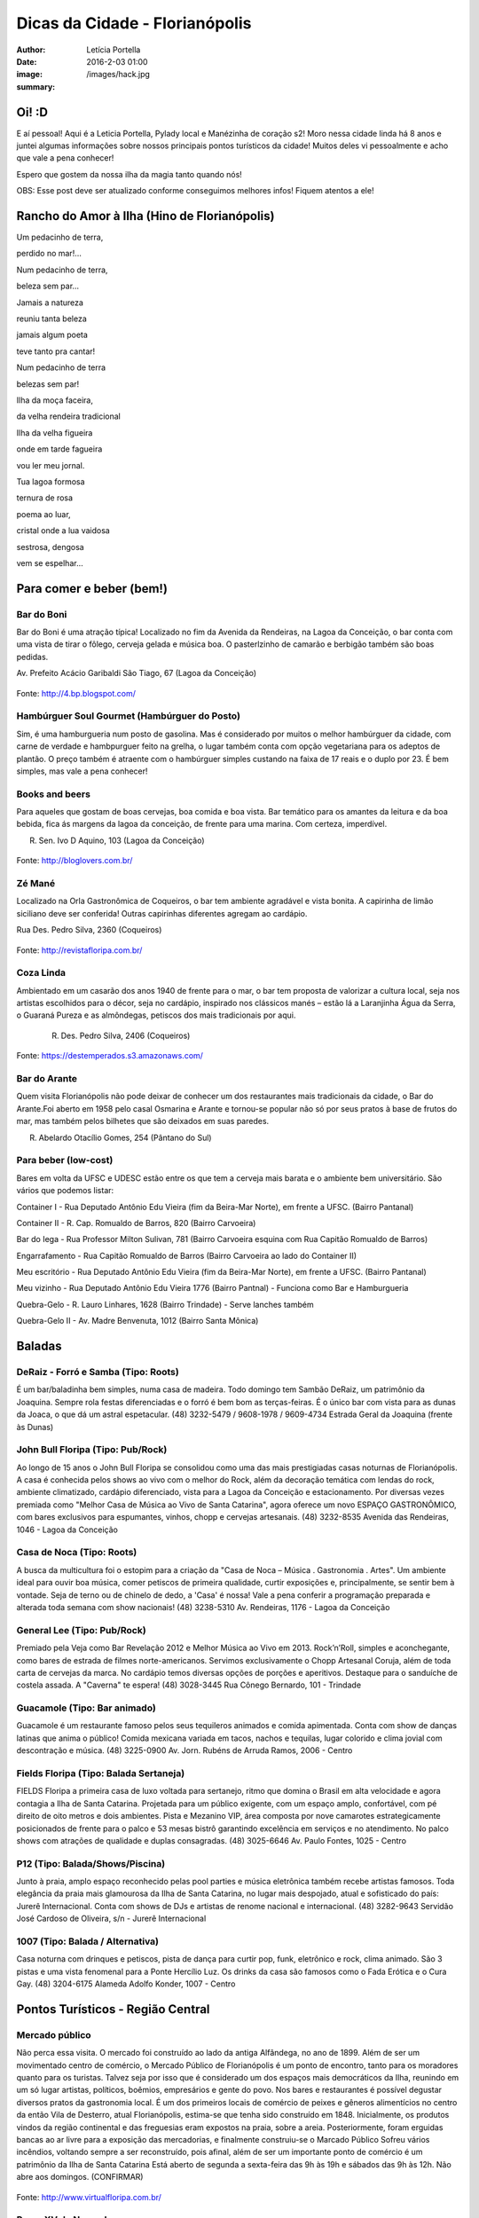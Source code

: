 Dicas da Cidade - Florianópolis
===================================

:author: Letícia Portella
:date: 2016-2-03 01:00
:image: /images/hack.jpg
:summary: 

===========================
Oi! :D
===========================

E aí pessoal! Aqui é a Leticia Portella, Pylady local e Manézinha de coração s2! Moro nessa cidade linda há 8 anos e juntei algumas informações sobre nossos principais pontos turísticos da cidade! Muitos deles vi pessoalmente e acho que vale a pena conhecer!

Espero que gostem da nossa ilha da magia tanto quando nós! 

OBS: Esse post deve ser atualizado conforme conseguimos melhores infos! Fiquem atentos a ele!

===========================
Rancho do Amor à Ilha (Hino de Florianópolis)
===========================

Um pedacinho de terra,

perdido no mar!…

Num pedacinho de terra,

beleza sem par…

Jamais a natureza

reuniu tanta beleza

jamais algum poeta

teve tanto pra cantar!


Num pedacinho de terra

belezas sem par!

Ilha da moça faceira,

da velha rendeira tradicional

Ilha da velha figueira

onde em tarde fagueira

vou ler meu jornal.


Tua lagoa formosa

ternura de rosa

poema ao luar,

cristal onde a lua vaidosa

sestrosa, dengosa

vem se espelhar…

===========================
Para comer e beber (bem!)
===========================
---------------------------
Bar do Boni
---------------------------

Bar do Boni é uma atração típica! Localizado no fim da Avenida da Rendeiras, na Lagoa da Conceição, o bar conta com uma vista de tirar o fôlego, cerveja gelada e música boa. O pasterlzinho de camarão e berbigão também são boas pedidas.

Av. Prefeito Acácio Garibaldi São Tiago, 67 (Lagoa da Conceição)

.. figure:: http://4.bp.blogspot.com/-HvrQFVqi2ks/UXxI6CjdKcI/AAAAAAAAEyU/sythrJX_Xxc/s1600/IMG01035-20130427-1635.jpg
    :target: http://4.bp.blogspot.com/-HvrQFVqi2ks/UXxI6CjdKcI/AAAAAAAAEyU/sythrJX_Xxc/s1600/IMG01035-20130427-1635.jpg
    :alt: Work
    :align: center
Fonte: http://4.bp.blogspot.com/

---------------------------
Hambúrguer Soul Gourmet (Hambúrguer do Posto)
---------------------------
Sim, é uma hamburgueria num posto de gasolina. Mas é considerado por muitos o melhor hambúrguer da cidade, com carne de verdade e hambpurguer feito na grelha, o lugar também conta com opção vegetariana para os adeptos de plantão. O preço também é atraente com o hambúrguer simples custando na faixa de 17 reais e o duplo por 23. É bem simples, mas vale a pena conhecer!

---------------------------
Books and beers
---------------------------
Para aqueles que gostam de boas cervejas, boa comida e boa vista. Bar temático para os amantes da leitura e da boa bebida, fica ás margens da lagoa da conceição, de frente para uma marina. Com certeza, imperdível.

R. Sen. Ivo D Aquino, 103 (Lagoa da Conceição)

.. figure:: http://bloglovers.com.br/wp-content/uploads/2014/01/booksbeers.jpg
    :target: http://bloglovers.com.br/wp-content/uploads/2014/01/booksbeers.jpg
    :alt: Work
    :align: center
Fonte: http://bloglovers.com.br/


---------------------------
Zé Mané
---------------------------
Localizado na Orla Gastronômica de Coqueiros, o bar tem ambiente agradável e vista bonita. A capirinha de limão siciliano deve ser conferida! Outras capirinhas diferentes agregam ao cardápio.

Rua Des. Pedro Silva, 2360 (Coqueiros)

.. figure:: http://revistafloripa.com.br/wp-content/uploads/2014/09/boteco-ze-mane-coqueiros1-620x417.jpg
    :target: http://revistafloripa.com.br/wp-content/uploads/2014/09/boteco-ze-mane-coqueiros1-620x417.jpg
    :alt: Work
    :align: center
Fonte: http://revistafloripa.com.br/

---------------------------
Coza Linda
---------------------------
Ambientado em um casarão dos anos 1940 de frente para o mar, o bar tem proposta de valorizar a cultura local, seja nos artistas escolhidos para o décor, seja no cardápio, inspirado nos clássicos manés – estão lá a Laranjinha Água da Serra, o Guaraná Pureza e as almôndegas, petiscos dos mais tradicionais por aqui. 

 R. Des. Pedro Silva, 2406 (Coqueiros)

.. figure:: https://destemperados.s3.amazonaws.com/arquivos/ckeditor/Cx6VQg8V7tdJcGK1wFJ/54dca61737bbc2.36704557.jpg
    :target: https://destemperados.s3.amazonaws.com/arquivos/ckeditor/Cx6VQg8V7tdJcGK1wFJ/54dca61737bbc2.36704557.jpg
    :alt: Work
    :align: center

Fonte: https://destemperados.s3.amazonaws.com/

---------------------------
Bar do Arante
---------------------------
Quem visita Florianópolis não pode deixar de conhecer um dos restaurantes mais tradicionais da cidade, o Bar do Arante.Foi aberto em 1958 pelo casal Osmarina e Arante e tornou-se popular não só por seus pratos à base de frutos do mar, mas também pelos bilhetes que são deixados em suas paredes.

R. Abelardo Otacílio Gomes, 254 (Pântano do Sul)

---------------------------
Para beber (low-cost)
---------------------------

Bares em volta da UFSC e UDESC estão entre os que tem a cerveja mais barata e o ambiente bem universitário. São vários que podemos listar:

Container I - Rua Deputado Antônio Edu Vieira (fim da Beira-Mar Norte), em frente a UFSC. (Bairro Pantanal)

Container II - R. Cap. Romualdo de Barros, 820 (Bairro Carvoeira)

Bar do Iega - Rua Professor Milton Sulivan, 781 (Bairro Carvoeira esquina com Rua Capitão Romualdo de Barros)

Engarrafamento - Rua Capitão Romualdo de Barros (Bairro Carvoeira ao lado do Container II)

Meu escritório - Rua Deputado Antônio Edu Vieira (fim da Beira-Mar Norte), em frente a UFSC. (Bairro Pantanal)

Meu vizinho - Rua Deputado Antônio Edu Vieira 1776 (Bairro Pantnal) - Funciona como Bar e Hamburgueria

Quebra-Gelo - R. Lauro Linhares, 1628 (Bairro Trindade) - Serve lanches também

Quebra-Gelo II - Av. Madre Benvenuta, 1012 (Bairro Santa Mônica)

===========================
Baladas
===========================

---------------------------
DeRaiz - Forró e Samba (Tipo: Roots)
---------------------------

É um bar/baladinha bem simples, numa casa de madeira. Todo domingo tem Sambão DeRaiz, um patrimônio da Joaquina. Sempre rola festas diferenciadas e o forró é bem bom as terças-feiras. É o único bar com vista para as dunas da Joaca, o que dá um astral espetacular. 
(48) 3232-5479 / 9608-1978 / 9609-4734
Estrada Geral da Joaquina (frente às Dunas)

---------------------------
John Bull Floripa (Tipo: Pub/Rock)
---------------------------

Ao longo de 15 anos o John Bull Floripa se consolidou como uma das mais prestigiadas casas noturnas de Florianópolis. A casa é conhecida pelos shows ao vivo com o melhor do Rock, além da decoração temática com lendas do rock,  ambiente climatizado, cardápio diferenciado, vista para a Lagoa da Conceição e estacionamento. Por diversas vezes premiada como "Melhor Casa de Música ao Vivo de Santa Catarina", agora oferece um novo ESPAÇO GASTRONÔMICO, com bares exclusivos para espumantes, vinhos, chopp e cervejas artesanais.
(48) 3232-8535
Avenida das Rendeiras, 1046 - Lagoa da Conceição

---------------------------
Casa de Noca (Tipo: Roots)
---------------------------

A busca da multicultura foi o estopim para a criação da "Casa de Noca – Música . Gastronomia . Artes". Um ambiente ideal para ouvir boa música, comer petiscos de primeira qualidade, curtir exposições e, principalmente, se sentir bem à vontade. Seja de terno ou de chinelo de dedo, a 'Casa' é nossa! Vale a pena conferir a programação preparada e alterada toda semana com show nacionais! 
(48) 3238-5310
Av. Rendeiras, 1176 - Lagoa da Conceição

---------------------------
General Lee (Tipo: Pub/Rock)
---------------------------

Premiado pela Veja como Bar Revelação 2012 e Melhor Música ao Vivo em 2013. Rock’n’Roll, simples e aconchegante, como bares de estrada de filmes norte-americanos. Servimos exclusivamente o Chopp Artesanal Coruja, além de toda carta de cervejas da marca. No cardápio temos diversas opções de porções e aperitivos. Destaque para o sanduíche de costela assada. A "Caverna" te espera!
(48) 3028-3445
Rua Cônego Bernardo, 101 - Trindade

---------------------------
Guacamole (Tipo: Bar animado)
---------------------------

Guacamole é um restaurante famoso pelos seus tequileros animados e comida apimentada. Conta com show de danças latinas que anima o público! Comida mexicana variada em tacos, nachos e tequilas, lugar colorido e clima jovial com descontração e música.
(48) 3225-0900
Av. Jorn. Rubéns de Arruda Ramos, 2006 - Centro

---------------------------
Fields Floripa (Tipo: Balada Sertaneja)
---------------------------

FIELDS Floripa a primeira casa de luxo voltada para sertanejo, ritmo que domina o Brasil em alta velocidade e agora contagia a Ilha de Santa Catarina. Projetada para um público exigente, com um espaço amplo, confortável, com pé direito de oito metros e dois ambientes. Pista e Mezanino VIP, área composta por nove camarotes estrategicamente posicionados de frente para o palco e 53 mesas bistrô garantindo excelência em serviços e no atendimento. No palco shows com atrações de qualidade e duplas consagradas.
(48) 3025-6646
Av. Paulo Fontes, 1025 - Centro

---------------------------
P12 (Tipo: Balada/Shows/Piscina)
---------------------------

Junto à praia, amplo espaço reconhecido pelas pool parties e música eletrônica também recebe artistas famosos. Toda elegância da praia mais glamourosa da Ilha de Santa Catarina, no lugar mais despojado, atual e sofisticado do país: Jurerê Internacional. Conta com shows de DJs e artistas de renome nacional e internacional. 
(48) 3282-9643
Servidão José Cardoso de Oliveira, s/n - Jurerê Internacional

---------------------------
1007 (Tipo: Balada / Alternativa)
---------------------------
Casa noturna com drinques e petiscos, pista de dança para curtir pop, funk, eletrônico e rock, clima animado. São 3 pistas e uma vista fenomenal para a Ponte Hercílio Luz. Os drinks da casa são famosos como o Fada Erótica e o Cura Gay.
(48) 3204-6175
Alameda Adolfo Konder, 1007 - Centro

===========================
Pontos Turísticos - Região Central
===========================

---------------------------
Mercado público
---------------------------
Não perca essa visita. O mercado foi construído ao lado da antiga Alfândega, no ano de 1899.
Além de ser um movimentado centro de comércio, o Mercado Público de Florianópolis é um ponto de encontro, tanto para os moradores quanto para os turistas. Talvez seja por isso que é considerado um dos espaços mais democráticos da Ilha, reunindo em um só lugar artistas, políticos, boêmios, empresários e gente do povo. Nos bares e restaurantes é possível degustar diversos pratos da gastronomia local.
É um dos primeiros locais de comércio de peixes e gêneros alimentícios no centro da então Vila de Desterro, atual Florianópolis, estima-se que tenha sido construído em 1848.
Inicialmente, os produtos vindos da região continental e das freguesias eram expostos na praia, sobre a areia. Posteriormente, foram erguidas bancas ao ar livre para a exposição das mercadorias, e finalmente construiu-se o Marcado Público
Sofreu vários incêndios, voltando sempre a ser reconstruído, pois afinal, além de ser um importante ponto de comércio é um patrimônio da Ilha de Santa Catarina 
Está aberto de segunda a sexta-feira das 9h às 19h e sábados das 9h às 12h. Não abre aos domingos. (CONFIRMAR)

.. figure:: http://www.virtualfloripa.com.br/images/postagens/mercado-novo.jpg
    :target: http://www.virtualfloripa.com.br/images/postagens/mercado-novo.jpg
    :alt: Work
    :align: center
Fonte: http://www.virtualfloripa.com.br/

---------------------------
Praça XV de Novembro
---------------------------

Na planície próxima ao mar, o bandeirante Francisco Dias Velho fundou, em 1662, a Vila Nossa Senhora do Desterro. Este é o local onde está a Praça XV de Novembro. Foi a partir dali que a cidade começou a se expandir e é o marco principal do Centro Histórico, com suas construções arquitetônicas originais preservadas.

Na Praça XV está o Monumento em Honra aos Heróis Mortos na Guerra do Paraguai.

Arborizada durante o século XIX, a praça recebeu árvores de grande porte, como palmeiras imperiais, ficus indianos e cravos da Índia, mas com certeza a vedete arbórea é a Figueira Centenária. Diz-se que ela nasceu em 1871 em um jardim que existia em frente à Igreja Matriz e que foi transplantada para o seu lugar atual em 1891.

Tradicional, cantada em prosa e verso pelos artistas ilhéus, traz consigo superstições, como a de contorná-la várias vezes para atrair casamento e fortuna. Se a simpatia funciona ou não, só testando para saber, mas não deixe de aproveitar sua sombra fresca, que abriga vários banquinhos onde os aposentados da cidade descansam e jogam conversa fora.

.. figure:: https://c1.staticflickr.com/7/6121/5996061899_cc5720e639_b.jpg
    :target: https://c1.staticflickr.com/7/6121/5996061899_cc5720e639_b.jpg
    :alt: Work
    :align: center
Fonte: http://www.virtualfloripa.com.br/

---------------------------
Palácio Cruz e Souza (Museu Histórico de Santa Catarina)
---------------------------
Vale a pena conhecer  o sobrado colonial que foi construído para ser o Palácio do Governo do Estado. Embora não se saiba a exata data da construção, há registros do prédio no ano de 1785.

Na construção, os detalhes açorianos eram marcantes e a cor do prédio era branca, Com a restauração a cor branca saiu e o Palácio Rosado, como é conhecido, ganhou o tom que mantém até hoje. 

O Palácio foi palco de diversas solenidades e acontecimentos, dentre eles  as visitas dos imperadores Dom Pedro I e II.

As escadarias são em mármore de Carrara, os florões do teto homenageiam os municípios de SC; as salas tem desenho de gesso, assoalho em marchetaria açoriana, estátuas de mármore e  bronze, móveis estilo de D. João V, a cópia do quadro da Primeira Missa no Brasil, de Victor Meirelles, violino, piano, uma caixa de música alemã estilo art nouveau e a primeira lâmpada elétrica residencial de Santa Catarina são algumas das peças em destaque no Museu.

É uma das principais atrações do Centro Histórico.

.. figure:: http://static.panoramio.com/photos/large/102864797.jpg
    :target: http://static.panoramio.com/photos/large/102864797.jpg
    :alt: Work
    :align: center
Fonte: http://static.panoramio.com

(ingressos: R$ 5,00 por pessoa e gratuito para crianças e maiores de 65 anos)

---------------------------
Mirante do Morro da Cruz
---------------------------

O Morro da Cruz é um dos melhores pontos para se contemplar uma vista panorâmica de Florianópolis, permitindo uma visão privilegiada das duas baías, das pontes que ligam a ilha ao continente e  dos bairros na região continental. Seu pico se encontra a 285 m de altura e, em dias claros, pode-se avistar também grande parte dos municípios da grande Florianópolis, como Palhoça, São José e Biguaçu. O principal acesso ao mirante do Morro da Cruz é feito pela Rua do Antão (via Beira Mar Norte), por meio do bairro Agronômica.


.. figure:: http://ndonline.com.br/uploads/2011/09/20-09-2011-16-47-25-a-cidade-vista-do-morro-da-cruz-08.07.11-foto-rosane-lima-2-.jpg
    :target: http://ndonline.com.br/uploads/2011/09/20-09-2011-16-47-25-a-cidade-vista-do-morro-da-cruz-08.07.11-foto-rosane-lima-2-.jpg
    :alt: Work
    :align: center
Fonte: http://ndonline.com.br/

===========================
Pontos Turísticos - Região Norte
===========================

---------------------------
Principais Praias
---------------------------
Jurerê Internacional, Jurerê Tradicional, Praia do Forte, Praia da Daniela, Lagoinha do Norte, Ponta das Canas, Ingleses, Costão do Santinho, Praia Brava

---------------------------
Como chegar de ônibus?
---------------------------

O principal terminal do norte é o TICAN (Terminal Integrado de Canasvieiras). De lá é possível pegar ônibus para quase todas as praias da região. A única exceção é Jurerê e Daniela, cujo terminal de saída dos ônibus é p TISAN (Terminal Integrado de Santo Antônio). 

Para chegar em Santo Antônio de Lisboa, é possível descer no TISAN e ir caminhando. Para ir para os bairros Sambaqui e Cacupé é preciso pegar outro ônibus. (Conferir horários, os ônibus são escassos)

---------------------------
Fortaleza de São José da Ponta Grossa e Praia do Forte
---------------------------
A fortaleza realmente é um lugar lindo, que vale a pena conhecer. É um forte português construído em 1765 que conta com canhões, trajes típicos e utensílios da época de utilização.

A entrada custa apenas 8 reais (4 para estudantes e idosos são isentos). O acesso para a fortaleza entretanto é um pouco complicado se você for de carro. O caminho é uma subida bastante íngreme com abertura dos dois lados e dois carros passam com bastante cuidado. Portanto, se for de carro pode deixar o carro embaixo (perto do último ponto de ônibus de Jurerê) e subir a pé. Se você subir de carro, é possível descer para a praia do Forte também de carro. Fique ligado! Areia na pista pode complicar sua subida, ok? 

Enfim, uma vez lá em cima, dê a volta no forte, veja o sol ou o pôr-do-sol na praia do Forte e aproveite o passeio histórico e a vista deslumbrante que você tem de lá de cima. A praia do forte conta com alguns restaurantes "de pé na areia", então também é válida para um happy hour.

.. figure:: http://www.fortalezasmultimidia.com.br/santa_catarina/imagens/pontagrossag01.jpg
    :target: http://www.fortalezasmultimidia.com.br/santa_catarina/imagens/pontagrossag01.jpg
    :alt: Work
    :align: center
Fonte: http://www.fortalezasmultimidia.com.br/

---------------------------
Passeio de Barco Ilhas na Baía Norte
---------------------------
Um passeio de barco por floripa é uma ótima pedida, especialmente se o dia não tiver perfeito para uma praia ou trilha. Existem passeios pela lagoa da conceição (na média de 10 reais por pessoa) mas a recomendação é o passeio para visitar as fortalezas de Ratones e Ainhatomirim. As fortalezas são construções portuguesas do século XVIII para defesa da ILha do Desterro e estão atualmente sob supervisão da Universidade Federal de Santa Catarina. O passeio pode ser feito de dois modos:  

Passeio saído de debaixo da Ponte Hercílio Luz: O passeio sai do lado de um bar chamado Scuna Bar e tem duração de 6 horas. Ele visita a ilha e a Fortaleza de Ratones, a Fortaleza de Ainhatomirim com parada para almoço na Baía dos Golfinhos. É um passeio mais tranquilo, sem muita algazarra. O passeio custa 75 reais por pessoa e não estão inclusos o almoço no resturante padrão do passeio (25 reais) e o acesso às duas fortalezas visitadas (10 reais a inteira para ambas as fortalezas, 5 reais a meia).

Passeio com saída de Canasvieiras: O passeio sai do trapiche de Canasvieiras em uma escuna do tipo pirata. É um passeio bem animado, com música, e dançarinos para animar quem está viajando. Ele vai para a Fortaleza de Ainhatomirim e parada na Baía dos Golfinhos. É mais recomendado para quem gosta de agito! O passeio custa 78 reais por pessoa e não estão inclusos o almoço no resturante padrão do passeio (25 reais) e o acesso à Fortaleza de Ainhatomirim  (8 reais a inteira, 4 reais a meia).

Mais informações: (http://www.scunasul.com.br/)

---------------------------
Rota Gastronômica do Por-do-sol
---------------------------
Os bairros de Santo Antônio de Lisboa, Cacupé e Sambaqui são conhecidos como "Rota Gastronômica do Por-do-sol". Redutos da cultura açoriana na ilha, possuem uma incrível vista para a Baía Norte e Ponte Hercílio Luz e camarote para os famosos pores-do-sol de Florianópolis. A freguesia conserva a arquitetura açoriana tradicional, os costumes herdados dos colonizadores portugueses e a tranquilidade das pequenas vilas do século XIX. 

A região conta com diversos restaurantes famosos por sua culinária como o Marisqueira Sintra, Rosso, Coisas de Maria e João, Zé do Cacupé, João de Barro, Pitangueiras, Toca de Santo Antônio, Bate-Ponto, Chão Batido entre outros. Nas noites de verão, é comum os barzinhos colocarem mesas nas calçadas, onde se pode petiscar e curtir a atmosfera do local.

Além disso, vale uma visita à Igreja de Nossa Senhora das Necessidades, construída em 1757 e uma das principais feições da cultura barroca no Sul do Brasil. 
Lojas de artesanatos e cerâmica também podem ser encontradas nas casas com formato típico açoriano, com as janelas diretamente nas calçadas. 

.. figure:: https://media-cdn.tripadvisor.com/media/photo-s/09/31/9f/07/santo-antonio-de-lisboa.jpg
    :target: https://media-cdn.tripadvisor.com/media/photo-s/09/31/9f/07/santo-antonio-de-lisboa.jpg
    :alt: Work
    :align: center
Fonte: tripadvisor.com

---------------------------
Água Show Park
---------------------------

O complexo Água Show Park é o melhor parque aquático de Santa Catarina. Abriga várias áreas voltadas para diversão, lazer e turismo, além de restaurantes, bar, lanchonetes e atividades esportivas.

(48) 3369-2354

Rodovia Armando Calil Bullos, SC-403, 3868 - Ingleses 

===========================
Pontos Turísticos - Região Leste
===========================

---------------------------
Principais Praias
---------------------------
Moçambique, Barra da Lagoa, Galheta, Mole, Joaquina, Rio Tavares e Campeche

---------------------------
Como chegar de ônibus?
---------------------------

O principal terminal do leste é o TILAG (Terminal Integrado da Lagoa). De lá é possível pegar ônibus para quase todas as praias da região. Para o Campeche e Rio Tavares, o terminal TILAG (Terminal Integrado do Rio Tavares) é mais recomendado.

---------------------------
Avenida das Rendeiras
---------------------------
Passando a ponte de pedra, chega-se à Avenida das Rendeiras, conhecida por este nome por causa das “rendeiras tradicionais” que ali viviam. Ainda encontram-se pequenas casinhas de madeira com rendeiras nativas expondo suas rendas de bilro.A atividade está quase em extinção. Pela avenida, muitas pessoas caminham ou correm, além de ser a beira para os esportes náuticos.
Por toda a sua extensão há restaurantes especializados em frutos do mar, barzinhos e casas noturnas.

---------------------------
Ilha do Campeche
---------------------------
A Ilha do Campeche é uma pequena ilha na frente da Praia do Campeche. Ela possui apenas 1 praia com areias muito claras e água cristalina e calma. Além das trilhas subaquáticas preservadas pelo IPHAN existem trilhas pela ilha para visitar os costões e as inscrições rupestres típicas da ilha de Florianópolis (outro lugar para ver essas inscrições é o costão rochoso da parte direito da praia do Santinho).
Para chegar à ilha só de barco que tem saída pelas praias da Armação e do Campeche. O preço varia com a época do ano entre 75 e 100 reais ida e volta. É importante ficar ligado porque a ilha tem uma capacidade máxima de visitantes em um dia e, se ele for atingido, ninguém pode ir. Os barcos começam a sair por volta das 9 e voltam entre 3 e 4 da tarde. Para maiores informações consulte a Associação de Barqueiros do Campeche: 3338-3160/8424-3282/9903-8298 ou a Associação de Pescadores da Armação 3338-9470/8481-9930/8430-4097/9487-4521.

.. figure:: http://romanticoschales.com.br/base/wp-content/uploads/2014/07/012.jpg
    :target: http://romanticoschales.com.br/base/wp-content/uploads/2014/07/012.jpg
    :alt: Work
    :align: center
Fonte: http://romanticoschales.com.br/

---------------------------
Mirantes da lagoa
---------------------------

Famosa e conhecida, a Lagoa da Conceição, eleita o lugar ‘maix quirido’ de Floripa em enquete realizada pelo portal G1, também abriga um dos principais mirantes da cidade. A vista do mirante da Lagoa da Conceição é um dos principais cartões-postais de Florianópolis. O Mirante da Lagoa dá vista para a Costa Leste da Ilha, incluindo os bairros residenciais Canto da Lagoa (até o Morro do Badejo) e Lagoa da Conceição, o ‘centrinho’ comercial e cultural, a avenida das Rendeiras,

Fica localizado na Rodovia Admar Gonzaga (SC-404) no topo do morro – no início da descida do morro das Sete Voltas, como é conhecido, que leva à Lagoa da Conceição. No verão o local fica lotado de turistas.

===========================
Pontos Turísticos - Região Sul
===========================

---------------------------
Principais Praias
---------------------------
Praia do Morro das Pedras, Praia da Armação, Matadeiro, Lagoinha do Leste, Pântano do Sul, Solidão, Açores

---------------------------
Como chegar de ônibus?
---------------------------

O principal terminal do sul é o TIRIO (Terminal integrado do Rio Tavares). 

---------------------------
Lagoa do Peri
---------------------------
A Lagoa do Peri é a maior lagoa totalmente de água doce potável da costa catarinense, com cinco quilômetros quadrados de espelho d’água. Não há muitas opções para comer, há um restaurante-bar e uma lanchonete apenas. Uma boa dica é fazer um piquenique. A área em volta da lagoa tem mata e trilhas belíssimas que levam a cachoeiras e antigos engenhos coloniais. As caminhadas ecológicas, em alguns casos são realizadas com acompanhamento. É possível tomar banho nas calmas águas da lagoa com acesso através de uma pequena praia. O local contém estacionamento e a entrada é gratuita.

---------------------------
Mirante da armação
---------------------------
Do alto da Casa de Retiros Vila Fátima, avista-se toda a Praia da Armação. Além da bela vista, pode-se apreciar a obra da Companhia de Jesus (Jesuítas), fundada em 1956. O local é chamado também de “Casa de Pedra”, “Mosteiro ou Convento dos Jesuítas”.

---------------------------
Bar do Arantes
---------------------------
Quem visita Florianópolis não pode deixar de conhecer um dos restaurantes mais tradicionais da cidade, o Bar do Arante, localizado na Praia do Pântano do Sul (Rua Abelardo Otacílio Gomes, 254), sul da ilha,  a aproximadamente 25km do centro da cidade. Foi aberto em 1958 pelo casal Osmarina e Arante e tornou-se popular não só por seus pratos à base de frutos do mar, mas também pelos bilhetes que são deixados em suas paredes.

===========================
Trilhas
===========================

Trilha de Naufragados 

Costa da Lagoa (é possível chegar de barco)

Santinho-Moçambique 

Piscinas da barra 

Lagoinha do leste (é possível chegar de barco)

Ratones para Costa da Lagoa

Blog do grupo de trilhas da cidade: http://trilhasfloripa.com.br/

===========================
Outros
===========================

---------------------------
Floripa by bus
---------------------------
O Floripa by Bus faz uma série de passeios em ônibus aberto. Mais informações em:
http://www.floripabybus.com.br/

===========================
Pontos Turísticos em cidades próximas:
===========================

---------------------------
Guarda do embaú
---------------------------
Guarda do Embaú é uma praia localizada no município de Palhoça, no estado de Santa Catarina, Brasil, 46 km ao sul de Florianópolis. O balneário está localizado no Parque Estadual da Serra do Tabuleiro e conta com aproximadamente 400 moradores, a maioria artesãos, pescadores e surfistas. A praia surpreende os turistas desde o início pois, para chegar a Guarda do Embaú, é preciso atravessar um rio chamado Madre. Esta, por sua vez, pode ser feita a nado ou com o auxilio de um barco. A trilha do morro do urubu é cansativa mas a vista é de tirar o fôlego.

---------------------------
Rafting/esportes radicais
---------------------------
Santo Amaro da Imperatriz fica a 34 km de Florianópolis, na BR 282 em direção a Lages. A cidade conta com uma série de cachoeiras e rios e o Rafting se torna uma atração interessante! O rafting custa na faixa de 70 reais mas grupos acima de 10 pessoas tem descontos. Uma das empresas recomendadas é a Ativa Rafting (http://www.ativarafting.com.br) que conta com um grupo experiente e todos os equipamentos de proteção. Diversão garantida!

---------------------------
Praia do Rosa
---------------------------
A Praia do Rosa é o lugar perfeito para aqueles que buscam descanso em meio a natureza e que querem fugir das praias super povoadas. Em muito, ainda lembra, a antiga vila de pescadores que era antes de ser descoberta por surfistas na década de 70. Ao sul e oeste do Rosa está a Lagoa da Ibiraquera onde a pesca do camarão é a grande atração nas noites de lua cheia, além de ser o local perfeito para admirar as mais variadas espécies de aves. Ótima opção para os adeptos de esportes como Windsurf, Kitesurf e o surfe. Mais ao sul está a Praia da Vila com suas ondas perfeitas, é considerada uma das melhores ondas do Brasil pelos surfistas. 

===========================
Informações sobre transporte 
===========================

Todas as informações sobre os ônibus podem ser encontradas em:
http://www.consorciofenix.com.br/

Não existe Uber em Florianópolis

Central de Táxi (não é muito eficiente)
(48) 3240-6009



